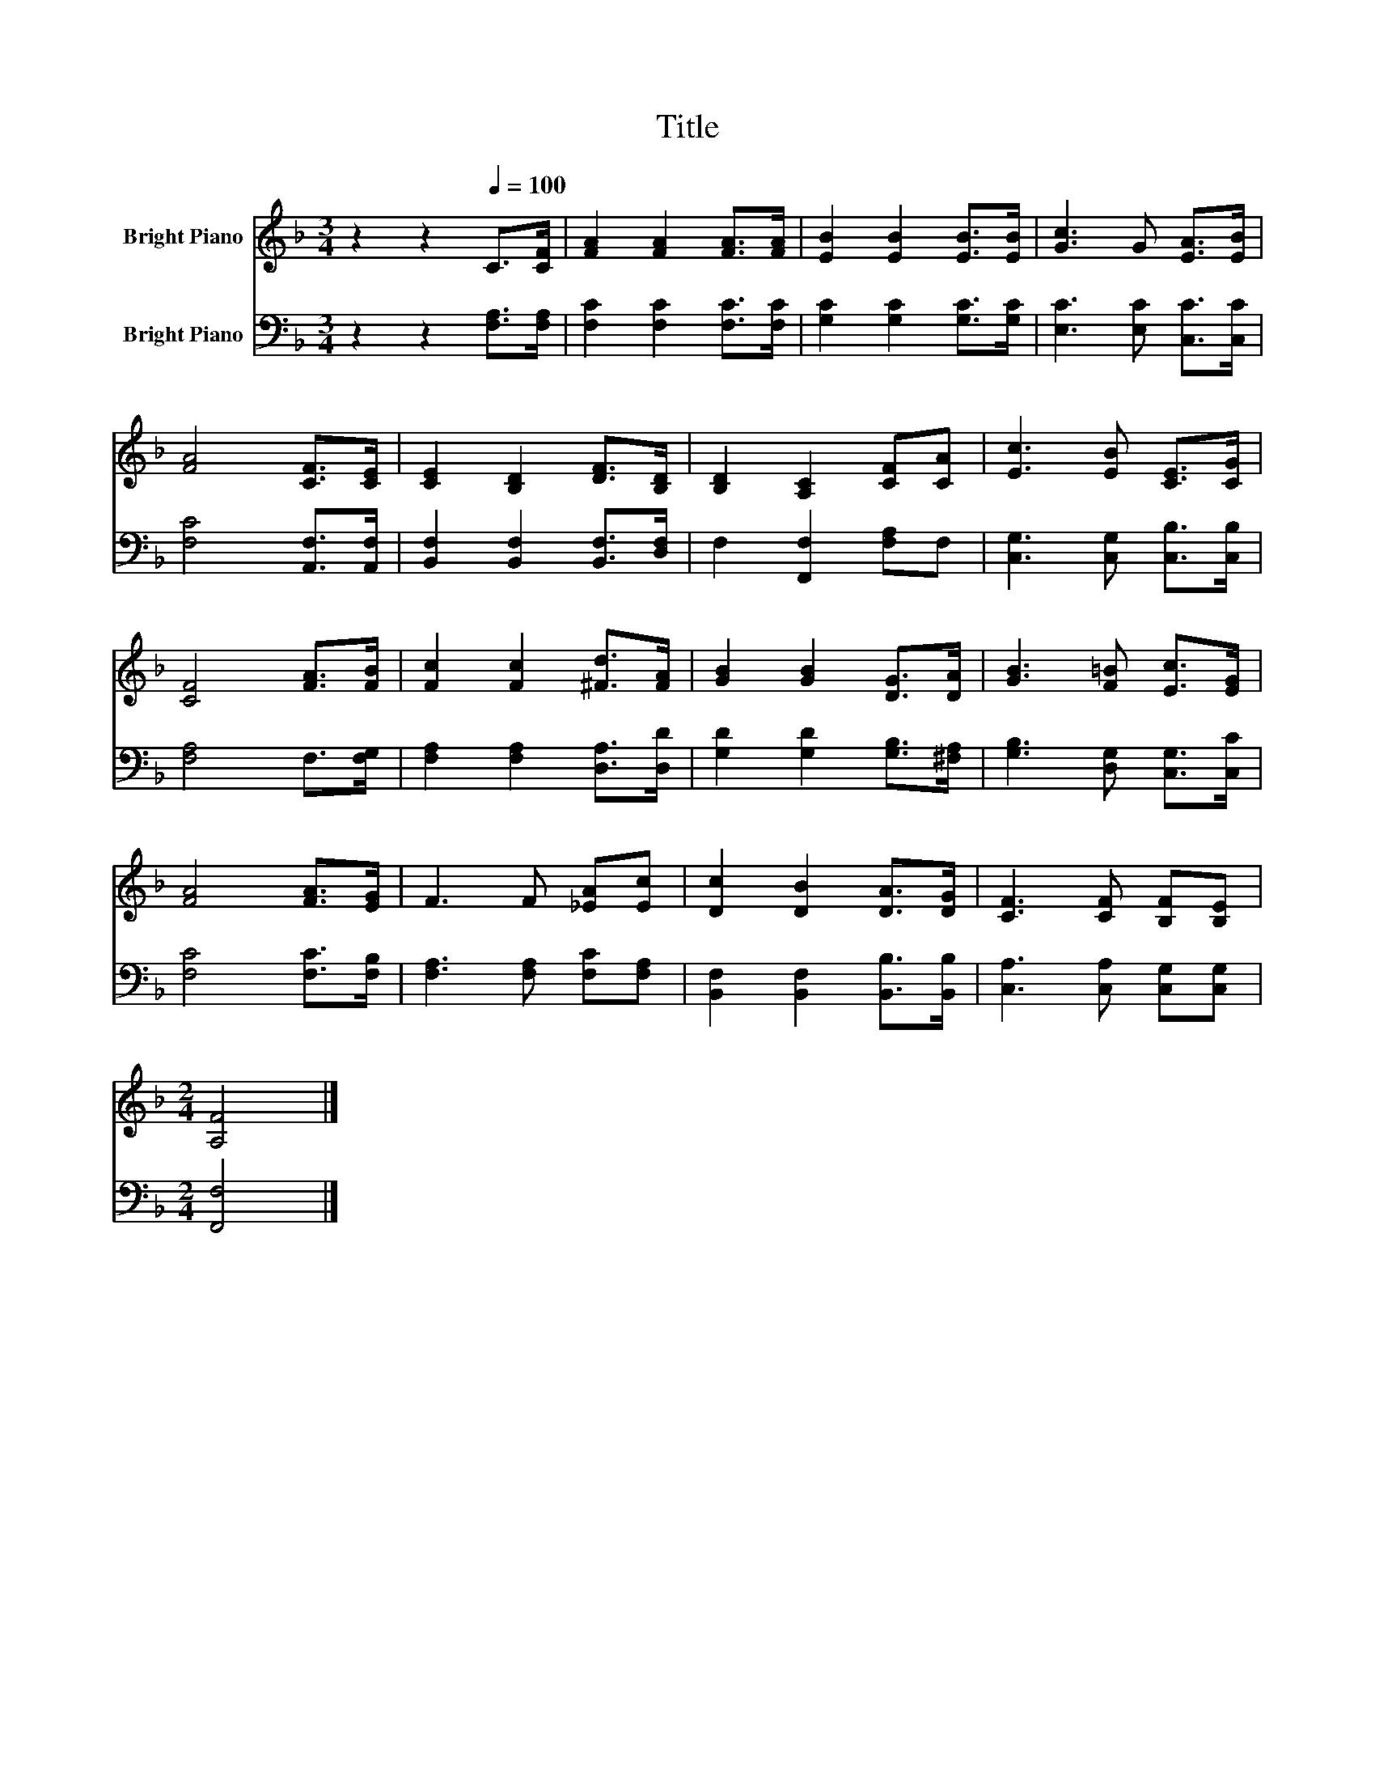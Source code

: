 X:1
T:Title
%%score 1 2
L:1/8
M:3/4
K:F
V:1 treble nm="Bright Piano"
V:2 bass nm="Bright Piano"
V:1
 z2 z2[Q:1/4=100] C>[CF] | [FA]2 [FA]2 [FA]>[FA] | [EB]2 [EB]2 [EB]>[EB] | [Gc]3 G [EA]>[EB] | %4
 [FA]4 [CF]>[CE] | [CE]2 [B,D]2 [DF]>[B,D] | [B,D]2 [A,C]2 [CF][CA] | [Ec]3 [EB] [CE]>[CG] | %8
 [CF]4 [FA]>[FB] | [Fc]2 [Fc]2 [^Fd]>[FA] | [GB]2 [GB]2 [DG]>[DA] | [GB]3 [F=B] [Ec]>[EG] | %12
 [FA]4 [FA]>[EG] | F3 F [_EA][Ec] | [Dc]2 [DB]2 [DA]>[DG] | [CF]3 [CF] [B,F][B,E] | %16
[M:2/4] [A,F]4 |] %17
V:2
 z2 z2 [F,A,]>[F,A,] | [F,C]2 [F,C]2 [F,C]>[F,C] | [G,C]2 [G,C]2 [G,C]>[G,C] | %3
 [E,C]3 [E,C] [C,C]>[C,C] | [F,C]4 [A,,F,]>[A,,F,] | [B,,F,]2 [B,,F,]2 [B,,F,]>[D,F,] | %6
 F,2 [F,,F,]2 [F,A,]F, | [C,G,]3 [C,G,] [C,B,]>[C,B,] | [F,A,]4 F,>[F,G,] | %9
 [F,A,]2 [F,A,]2 [D,A,]>[D,D] | [G,D]2 [G,D]2 [G,B,]>[^F,A,] | [G,B,]3 [D,G,] [C,G,]>[C,C] | %12
 [F,C]4 [F,C]>[F,B,] | [F,A,]3 [F,A,] [F,C][F,A,] | [B,,F,]2 [B,,F,]2 [B,,B,]>[B,,B,] | %15
 [C,A,]3 [C,A,] [C,G,][C,G,] |[M:2/4] [F,,F,]4 |] %17

